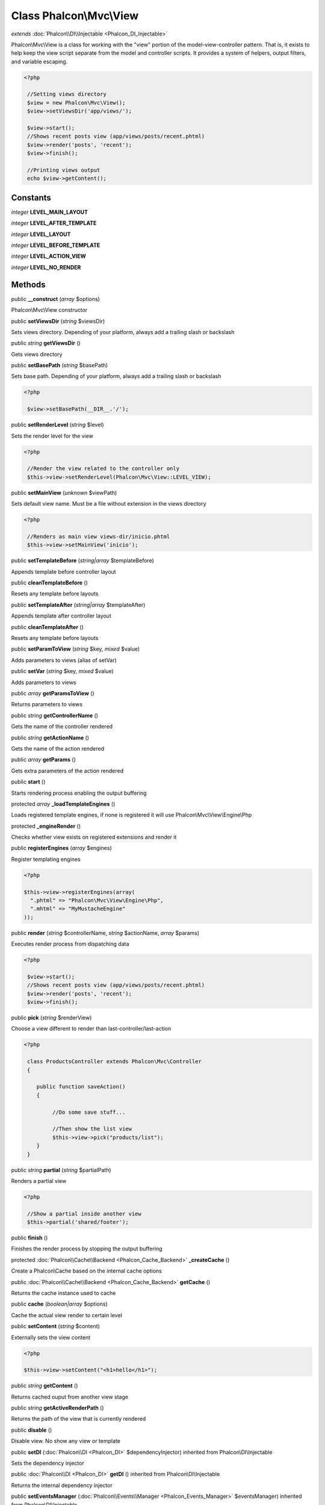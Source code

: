 Class **Phalcon\\Mvc\\View**
============================

*extends* :doc:`Phalcon\\DI\\Injectable <Phalcon_DI_Injectable>`

Phalcon\\Mvc\\View is a class for working with the "view" portion of the model-view-controller pattern. That is, it exists to help keep the view script separate from the model and controller scripts. It provides a system of helpers, output filters, and variable escaping. 

.. code-block:: php

    <?php

     //Setting views directory
     $view = new Phalcon\Mvc\View();
     $view->setViewsDir('app/views/');
    
     $view->start();
     //Shows recent posts view (app/views/posts/recent.phtml)
     $view->render('posts', 'recent');
     $view->finish();
    
     //Printing views output
     echo $view->getContent();



Constants
---------

*integer* **LEVEL_MAIN_LAYOUT**

*integer* **LEVEL_AFTER_TEMPLATE**

*integer* **LEVEL_LAYOUT**

*integer* **LEVEL_BEFORE_TEMPLATE**

*integer* **LEVEL_ACTION_VIEW**

*integer* **LEVEL_NO_RENDER**

Methods
---------

public  **__construct** (*array* $options)

Phalcon\\Mvc\\View constructor



public  **setViewsDir** (*string* $viewsDir)

Sets views directory. Depending of your platform, always add a trailing slash or backslash



public *string*  **getViewsDir** ()

Gets views directory



public  **setBasePath** (*string* $basePath)

Sets base path. Depending of your platform, always add a trailing slash or backslash 

.. code-block:: php

    <?php

     $view->setBasePath(__DIR__.'/');




public  **setRenderLevel** (*string* $level)

Sets the render level for the view 

.. code-block:: php

    <?php

     //Render the view related to the controller only
     $this->view->setRenderLevel(Phalcon\Mvc\View::LEVEL_VIEW);




public  **setMainView** (*unknown* $viewPath)

Sets default view name. Must be a file without extension in the views directory 

.. code-block:: php

    <?php

     //Renders as main view views-dir/inicio.phtml
     $this->view->setMainView('inicio');




public  **setTemplateBefore** (*string|array* $templateBefore)

Appends template before controller layout



public  **cleanTemplateBefore** ()

Resets any template before layouts



public  **setTemplateAfter** (*string|array* $templateAfter)

Appends template after controller layout



public  **cleanTemplateAfter** ()

Resets any template before layouts



public  **setParamToView** (*string* $key, *mixed* $value)

Adds parameters to views (alias of setVar)



public  **setVar** (*string* $key, *mixed* $value)

Adds parameters to views



public *array*  **getParamsToView** ()

Returns parameters to views



public *string*  **getControllerName** ()

Gets the name of the controller rendered



public *string*  **getActionName** ()

Gets the name of the action rendered



public *array*  **getParams** ()

Gets extra parameters of the action rendered



public  **start** ()

Starts rendering process enabling the output buffering



protected *array*  **_loadTemplateEngines** ()

Loads registered template engines, if none is registered it will use Phalcon\\Mvc\\View\\Engine\\Php



protected  **_engineRender** ()

Checks whether view exists on registered extensions and render it



public  **registerEngines** (*array* $engines)

Register templating engines 

.. code-block:: php

    <?php

    $this->view->registerEngines(array(
      ".phtml" => "Phalcon\Mvc\View\Engine\Php",
      ".mhtml" => "MyMustacheEngine"
    ));




public  **render** (*string* $controllerName, *string* $actionName, *array* $params)

Executes render process from dispatching data 

.. code-block:: php

    <?php

     $view->start();
     //Shows recent posts view (app/views/posts/recent.phtml)
     $view->render('posts', 'recent');
     $view->finish();




public  **pick** (*string* $renderView)

Choose a view different to render than last-controller/last-action 

.. code-block:: php

    <?php

     class ProductsController extends Phalcon\Mvc\Controller
     {
    
        public function saveAction()
        {
    
             //Do some save stuff...
    
             //Then show the list view
             $this->view->pick("products/list");
        }
     }




public *string*  **partial** (*string* $partialPath)

Renders a partial view 

.. code-block:: php

    <?php

     //Show a partial inside another view
     $this->partial('shared/footer');




public  **finish** ()

Finishes the render process by stopping the output buffering



protected :doc:`Phalcon\\Cache\\Backend <Phalcon_Cache_Backend>`  **_createCache** ()

Create a Phalcon\\Cache based on the internal cache options



public :doc:`Phalcon\\Cache\\Backend <Phalcon_Cache_Backend>`  **getCache** ()

Returns the cache instance used to cache



public  **cache** (*boolean|array* $options)

Cache the actual view render to certain level



public  **setContent** (*string* $content)

Externally sets the view content 

.. code-block:: php

    <?php

    $this->view->setContent("<h1>hello</h1>");




public *string*  **getContent** ()

Returns cached ouput from another view stage



public *string*  **getActiveRenderPath** ()

Returns the path of the view that is currently rendered



public  **disable** ()

Disable view. No show any view or template



public  **setDI** (:doc:`Phalcon\\DI <Phalcon_DI>` $dependencyInjector) inherited from Phalcon\\DI\\Injectable

Sets the dependency injector



public :doc:`Phalcon\\DI <Phalcon_DI>`  **getDI** () inherited from Phalcon\\DI\\Injectable

Returns the internal dependency injector



public  **setEventsManager** (:doc:`Phalcon\\Events\\Manager <Phalcon_Events_Manager>` $eventsManager) inherited from Phalcon\\DI\\Injectable

Sets the event manager



public :doc:`Phalcon\\Events\\Manager <Phalcon_Events_Manager>`  **getEventsManager** () inherited from Phalcon\\DI\\Injectable

Returns the internal event manager



public  **__get** (*string* $propertyName) inherited from Phalcon\\DI\\Injectable

Magic method __get



